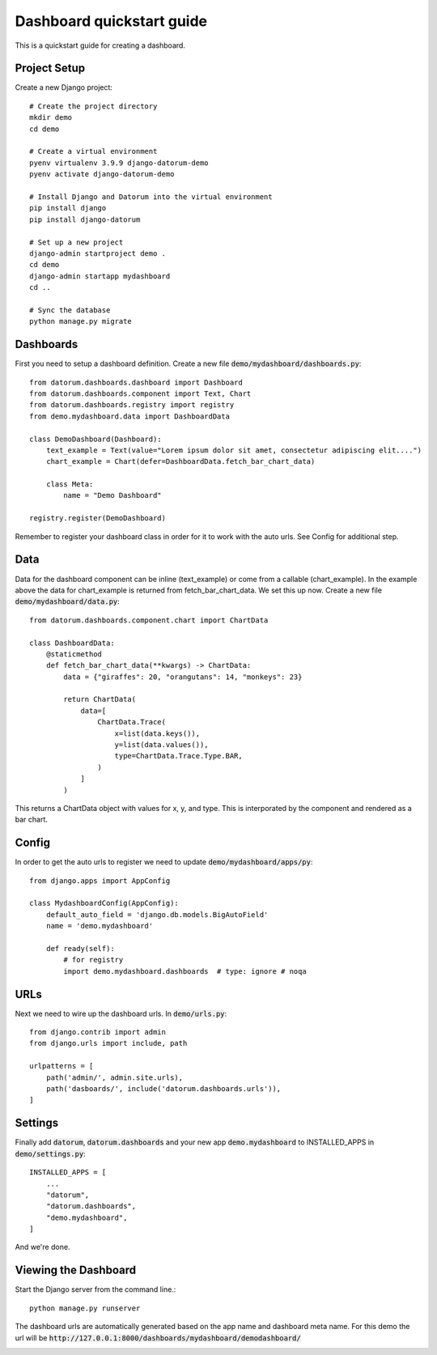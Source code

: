 ==========================
Dashboard quickstart guide
==========================

This is a quickstart guide for creating a dashboard.

Project Setup
-------------

Create a new Django project::

    # Create the project directory
    mkdir demo
    cd demo

    # Create a virtual environment
    pyenv virtualenv 3.9.9 django-datorum-demo
    pyenv activate django-datorum-demo

    # Install Django and Datorum into the virtual environment
    pip install django
    pip install django-datorum

    # Set up a new project
    django-admin startproject demo .
    cd demo
    django-admin startapp mydashboard
    cd ..

    # Sync the database
    python manage.py migrate

Dashboards
----------
First you need to setup a dashboard definition.  Create a new file :code:`demo/mydashboard/dashboards.py`::

    from datorum.dashboards.dashboard import Dashboard
    from datorum.dashboards.component import Text, Chart
    from datorum.dashboards.registry import registry
    from demo.mydashboard.data import DashboardData

    class DemoDashboard(Dashboard):
        text_example = Text(value="Lorem ipsum dolor sit amet, consectetur adipiscing elit....")
        chart_example = Chart(defer=DashboardData.fetch_bar_chart_data)

        class Meta:
            name = "Demo Dashboard"

    registry.register(DemoDashboard)

Remember to register your dashboard class in order for it to work with the auto urls.  See Config for additional step.

Data
----
Data for the dashboard component can be inline (text_example) or come from a callable (chart_example).
In the example above the data for chart_example is returned from fetch_bar_chart_data.  We set this up now.
Create a new file :code:`demo/mydashboard/data.py`::

    from datorum.dashboards.component.chart import ChartData

    class DashboardData:
        @staticmethod
        def fetch_bar_chart_data(**kwargs) -> ChartData:
            data = {"giraffes": 20, "orangutans": 14, "monkeys": 23}

            return ChartData(
                data=[
                    ChartData.Trace(
                        x=list(data.keys()),
                        y=list(data.values()),
                        type=ChartData.Trace.Type.BAR,
                    )
                ]
            )

This returns a ChartData object with values for x, y, and type.  This is interporated by the component and rendered as a bar chart.

Config
------
In order to get the auto urls to register we need to update :code:`demo/mydashboard/apps/py`::

    from django.apps import AppConfig

    class MydashboardConfig(AppConfig):
        default_auto_field = 'django.db.models.BigAutoField'
        name = 'demo.mydashboard'

        def ready(self):
            # for registry
            import demo.mydashboard.dashboards  # type: ignore # noqa


URLs
----
Next we need to wire up the dashboard urls.  In :code:`demo/urls.py`::

    from django.contrib import admin
    from django.urls import include, path

    urlpatterns = [
        path('admin/', admin.site.urls),
        path('dasboards/', include('datorum.dashboards.urls')),
    ]

Settings
--------
Finally add :code:`datorum`, :code:`datorum.dashboards` and your new app :code:`demo.mydashboard` to INSTALLED_APPS in :code:`demo/settings.py`::

    INSTALLED_APPS = [
        ...
        "datorum",
        "datorum.dashboards",
        "demo.mydashboard",
    ]

And we're done.

Viewing the Dashboard
---------------------
Start the Django server from the command line.::

    python manage.py runserver

The dashboard urls are automatically generated based on the app name and dashboard meta name.
For this demo the url will be :code:`http://127.0.0.1:8000/dashboards/mydashboard/demodashboard/`

.. image:: _images/quickstart_dashboard.png
   :alt: Demo Dashboard
